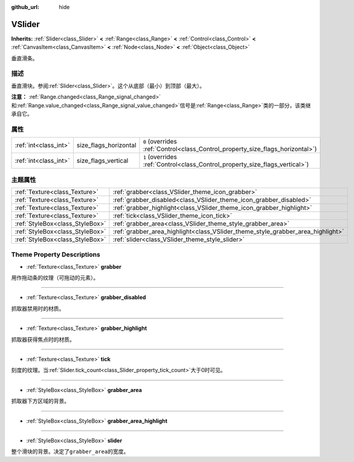 :github_url: hide

.. Generated automatically by doc/tools/make_rst.py in GaaeExplorer's source tree.
.. DO NOT EDIT THIS FILE, but the VSlider.xml source instead.
.. The source is found in doc/classes or modules/<name>/doc_classes.

.. _class_VSlider:

VSlider
=======

**Inherits:** :ref:`Slider<class_Slider>` **<** :ref:`Range<class_Range>` **<** :ref:`Control<class_Control>` **<** :ref:`CanvasItem<class_CanvasItem>` **<** :ref:`Node<class_Node>` **<** :ref:`Object<class_Object>`

垂直滑条。

描述
----

垂直滑块。参阅\ :ref:`Slider<class_Slider>`\ 。这个从底部（最小）到顶部（最大）。

\ **注意：** :ref:`Range.changed<class_Range_signal_changed>`\ 和\ :ref:`Range.value_changed<class_Range_signal_value_changed>`\ 信号是\ :ref:`Range<class_Range>`\ 类的一部分，该类继承自它。

属性
----

+-----------------------+-----------------------+--------------------------------------------------------------------------------+
| :ref:`int<class_int>` | size_flags_horizontal | ``0`` (overrides :ref:`Control<class_Control_property_size_flags_horizontal>`) |
+-----------------------+-----------------------+--------------------------------------------------------------------------------+
| :ref:`int<class_int>` | size_flags_vertical   | ``1`` (overrides :ref:`Control<class_Control_property_size_flags_vertical>`)   |
+-----------------------+-----------------------+--------------------------------------------------------------------------------+

主题属性
--------

+---------------------------------+---------------------------------------------------------------------------------+
| :ref:`Texture<class_Texture>`   | :ref:`grabber<class_VSlider_theme_icon_grabber>`                                |
+---------------------------------+---------------------------------------------------------------------------------+
| :ref:`Texture<class_Texture>`   | :ref:`grabber_disabled<class_VSlider_theme_icon_grabber_disabled>`              |
+---------------------------------+---------------------------------------------------------------------------------+
| :ref:`Texture<class_Texture>`   | :ref:`grabber_highlight<class_VSlider_theme_icon_grabber_highlight>`            |
+---------------------------------+---------------------------------------------------------------------------------+
| :ref:`Texture<class_Texture>`   | :ref:`tick<class_VSlider_theme_icon_tick>`                                      |
+---------------------------------+---------------------------------------------------------------------------------+
| :ref:`StyleBox<class_StyleBox>` | :ref:`grabber_area<class_VSlider_theme_style_grabber_area>`                     |
+---------------------------------+---------------------------------------------------------------------------------+
| :ref:`StyleBox<class_StyleBox>` | :ref:`grabber_area_highlight<class_VSlider_theme_style_grabber_area_highlight>` |
+---------------------------------+---------------------------------------------------------------------------------+
| :ref:`StyleBox<class_StyleBox>` | :ref:`slider<class_VSlider_theme_style_slider>`                                 |
+---------------------------------+---------------------------------------------------------------------------------+

Theme Property Descriptions
---------------------------

.. _class_VSlider_theme_icon_grabber:

- :ref:`Texture<class_Texture>` **grabber**

用作拖动条的纹理（可拖动的元素）。

----

.. _class_VSlider_theme_icon_grabber_disabled:

- :ref:`Texture<class_Texture>` **grabber_disabled**

抓取器禁用时的材质。

----

.. _class_VSlider_theme_icon_grabber_highlight:

- :ref:`Texture<class_Texture>` **grabber_highlight**

抓取器获得焦点时的材质。

----

.. _class_VSlider_theme_icon_tick:

- :ref:`Texture<class_Texture>` **tick**

刻度的纹理。当\ :ref:`Slider.tick_count<class_Slider_property_tick_count>`\ 大于0时可见。

----

.. _class_VSlider_theme_style_grabber_area:

- :ref:`StyleBox<class_StyleBox>` **grabber_area**

抓取器下方区域的背景。

----

.. _class_VSlider_theme_style_grabber_area_highlight:

- :ref:`StyleBox<class_StyleBox>` **grabber_area_highlight**

----

.. _class_VSlider_theme_style_slider:

- :ref:`StyleBox<class_StyleBox>` **slider**

整个滑块的背景。决定了\ ``grabber_area``\ 的宽度。

.. |virtual| replace:: :abbr:`virtual (This method should typically be overridden by the user to have any effect.)`
.. |const| replace:: :abbr:`const (This method has no side effects. It doesn't modify any of the instance's member variables.)`
.. |vararg| replace:: :abbr:`vararg (This method accepts any number of arguments after the ones described here.)`
